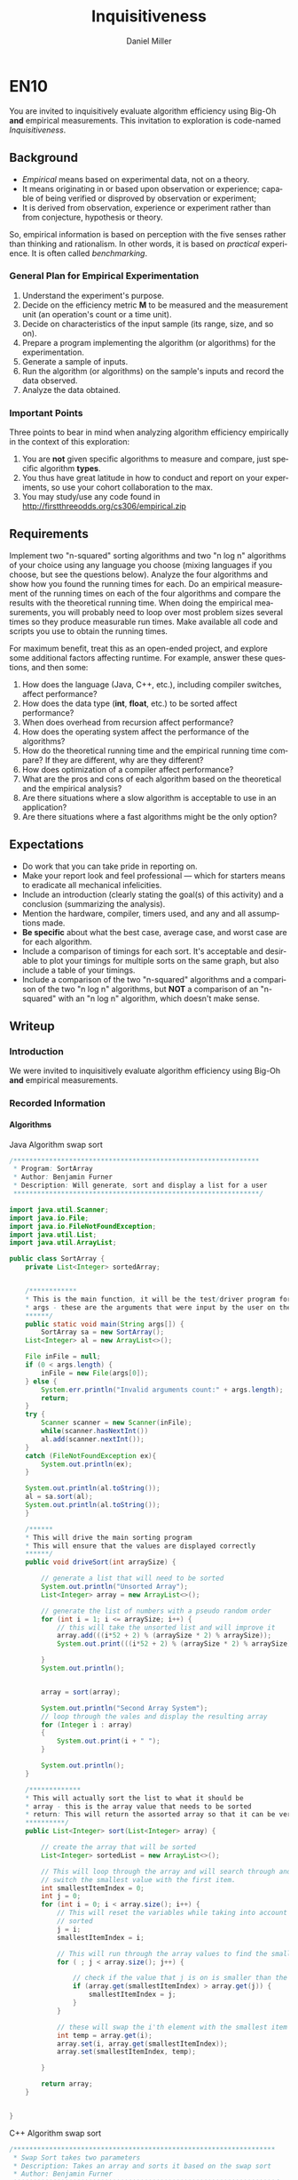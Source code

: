 
#+TITLE: Inquisitiveness
#+AUTHOR: Daniel Miller
#+EMAIL:  mil12010@byui.edu
#+LANGUAGE:  en
#+OPTIONS:   H:4 num:nil toc:nil \n:nil @:t ::t |:t ^:t *:t TeX:t LaTeX:t

* EN10

  You are invited to inquisitively evaluate algorithm efficiency using
  Big-Oh *and* empirical measurements. This invitation to exploration
  is code-named /Inquisitiveness/.

** Background

   - /Empirical/ means based on experimental data, not on a theory.
   - It means originating in or based upon observation or experience;
     capable of being verified or disproved by observation or
     experiment;
   - It is derived from observation, experience or experiment rather
     than from conjecture, hypothesis or theory.

   So, empirical information is based on perception with the five
   senses rather than thinking and rationalism. In other words, it is
   based on /practical/ experience. It is often called /benchmarking/.

*** General Plan for Empirical Experimentation

    1. Understand the experiment's purpose.
    2. Decide on the efficiency metric *M* to be measured and the
       measurement unit (an operation's count or a time unit).
    3. Decide on characteristics of the input sample (its range,
       size, and so on).
    4. Prepare a program implementing the algorithm (or
       algorithms) for the experimentation.
    5. Generate a sample of inputs.
    6. Run the algorithm (or algorithms) on the sample's inputs
       and record the data observed.
    7. Analyze the data obtained.

*** Important Points

    Three points to bear in mind when analyzing algorithm efficiency
    empirically in the context of this exploration:

    1. You are *not* given specific algorithms to measure and compare,
       just specific algorithm *types*.
    2. You thus have great latitude in how to conduct and report on
       your experiments, so use your cohort collaboration to the max.
    3. You may study/use any code found in http://firstthreeodds.org/cs306/empirical.zip

** Requirements

   Implement two "n-squared" sorting algorithms and two "n log n"
   algorithms of your choice using any language you choose (mixing languages
   if you choose, but see the questions below). Analyze the four algorithms
   and show how you found the running times for each. Do an empirical
   measurement of the running times on each of the four algorithms and
   compare the results with the theoretical running time. When doing the
   empirical measurements, you will probably need to loop over most
   problem sizes several times so they produce measurable run times.
   Make available all code and scripts you use to obtain the running times.

   For maximum benefit, treat this as an open-ended project, and
   explore some additional factors affecting runtime. For example,
   answer these questions, and then some:

   1. How does the language (Java, C++, etc.),
      including compiler switches, affect performance?
   2. How does the data type (*int*, *float*, etc.) to be sorted
      affect performance?
   3. When does overhead from recursion affect performance?
   4. How does the operating system affect the performance of the algorithms? 
   5. How do the theoretical running time and the empirical running time
      compare? If they are different, why are they different?
   6. How does optimization of a compiler affect performance?
   7. What are the pros and cons of each algorithm based on
      the theoretical and the empirical analysis?
   8. Are there situations where a slow algorithm is acceptable to use
      in an application?
   9. Are there situations where a fast algorithms might be the only option?

** Expectations

   - Do work that you can take pride in reporting on.
   - Make your report look and feel professional --- which for starters
     means to eradicate all mechanical infelicities.
   - Include an introduction (clearly stating the goal(s) of this
     activity) and a conclusion (summarizing the analysis).
   - Mention the hardware, compiler, timers used, and any and all
     assumptions made.
   - *Be specific* about what the best case,
     average case, and worst case are for each algorithm.
   - Include a comparison of timings for each sort. It's acceptable
     and desirable to plot your timings for multiple sorts on the same
     graph, but also include a table of your timings.
   - Include a comparison of the two "n-squared" algorithms and a
     comparison of the two "n log n" algorithms, but *NOT* a
     comparison of an "n-squared" with an "n log n" algorithm, which
     doesn't make sense.

** Writeup
*** Introduction
    We were invited to inquisitively evaluate algorithm efficiency using
    Big-Oh *and* empirical measurements.
*** Recorded Information
**** Algorithms

Java Algorithm swap sort
#+BEGIN_SRC Java
/**************************************************************
 * Program: SortArray
 * Author: Benjamin Furner
 * Description: Will generate, sort and display a list for a user
 **************************************************************/

import java.util.Scanner;
import java.io.File;
import java.io.FileNotFoundException;
import java.util.List;
import java.util.ArrayList;

public class SortArray {
    private List<Integer> sortedArray;
    

    /************
    * This is the main function, it will be the test/driver program for this class
    * args - these are the arguments that were input by the user on the command line
    ******/
    public static void main(String args[]) {
        SortArray sa = new SortArray();
	List<Integer> al = new ArrayList<>();

	File inFile = null;
	if (0 < args.length) {
	    inFile = new File(args[0]);
	} else {
	    System.err.println("Invalid arguments count:" + args.length);
	    return;
	}
	try {
	    Scanner scanner = new Scanner(inFile);
	    while(scanner.hasNextInt())
		al.add(scanner.nextInt());
	}
	catch (FileNotFoundException ex){
	    System.out.println(ex);
	}

	System.out.println(al.toString());
	al = sa.sort(al);
	System.out.println(al.toString());
    } 

    /******
    * This will drive the main sorting program
    * This will ensure that the values are displayed correctly
    ******/
    public void driveSort(int arraySize) {

    	// generate a list that will need to be sorted
		System.out.println("Unsorted Array");
		List<Integer> array = new ArrayList<>(); 

		// generate the list of numbers with a pseudo random order
		for (int i = 1; i <= arraySize; i++) {
			// this will take the unsorted list and will improve it
		    array.add(((i*52 + 2) % (arraySize * 2) % arraySize));
		    System.out.print(((i*52 + 2) % (arraySize * 2) % arraySize) + " ");
		    
		}
		System.out.println();


    	array = sort(array);

    	System.out.println("Second Array System");
    	// loop through the vales and display the resulting array
    	for (Integer i : array)
    	{
    		System.out.print(i + " ");
    	}

    	System.out.println();
    }

    /*************
    * This will actually sort the list to what it should be
    * array - this is the array value that needs to be sorted
    * return: This will return the assorted array so that it can be verified that it was sorted correctly
    **********/
    public List<Integer> sort(List<Integer> array) {
    	
    	// create the array that will be sorted
    	List<Integer> sortedList = new ArrayList<>();

    	// This will loop through the array and will search through and find the smallest value and will
    	// switch the smallest value with the first item.
    	int smallestItemIndex = 0;
    	int j = 0;
    	for (int i = 0; i < array.size(); i++) {
    		// This will reset the variables while taking into account that i numbers of values is already
    		// sorted
    		j = i;
    		smallestItemIndex = i;

    		// This will run through the array values to find the smallest index
    		for ( ; j < array.size(); j++) {
    			
    			// check if the value that j is on is smaller than the current smallest value
    			if (array.get(smallestItemIndex) > array.get(j)) {
    				smallestItemIndex = j;
    			}
    		}

    		// these will swap the i'th element with the smallest item in the remainder of the list
    		int temp = array.get(i);
    		array.set(i, array.get(smallestItemIndex));
    		array.set(smallestItemIndex, temp);

    	}

    	return array;
    }


}
#+end_src

C++ Algorithm swap sort
#+begin_src c
/******************************************************************
 * Swap Sort takes two parameters
 * Description: Takes an array and sorts it based on the swap sort
 * Author: Benjamin Furner
 ******************************************************************/

#include <iostream>
#include <string>
#include <fstream>
using namespace std;


//Prototypes
template <typename T>
void swapSort(T array[], int sizeArray);
float sToF(const char * val);
int   sToI(char * val);
char checkType(const char * val);

//Test functions
void testCheckType();
void testsToF();

/*****************************************************************
 * int main(int argc, char** argv)
 * Description: Will drive the program that will run/test the sort
 *
 * INPUT:  argc - the number of arguments
 *         argv - the actual arguments as a string
 * OUTPUT: NONE
 * RETURN: returns a 0 to terminate the program
 *****************************************************************/
int main(int argc, char** argv)
{
	char * inFileName = new char[256];
	if (argc < 2)
	{
	  cout << "Enter input filename: ";
	  cin >> inFileName;
	}
	else if (argc > 1 && argc < 3)
	{
	  inFileName = argv[1];
	  int array[256];
	  ifstream fin(inFileName);

	  int i = 0; 
	  while (fin >> array[i])
	  {
	    cout << array[i] << " ";
	    i++;
	  }
	  cout << endl;

	  swapSort(array, i);

	  
	  for (int j = 0; j < i; j++)
	  {
	    cout << array[j] << " ";
	  }
	  cout << endl;

	  fin.close();
	}
	else if (argc > 2)
	{
		// three check values to see if an array is accurate all the way through
		char firstElement = checkType(argv[1]);
		char middleElement = checkType(argv[argc/2]);
		char lastElement = checkType(argv[argc-1]);
		cout << "Test Values: " << firstElement << " " << middleElement << " " << lastElement << endl;
		if (firstElement == 'c' && middleElement == 'c' && lastElement == 'c')
		{
			// create the string array based on the values input
			string * arrayVals = new string[argc - 1];
			for (int i = 0; i < argc - 1; i++)
			{
				cout << argv[i+1] << endl;
				arrayVals[i] = argv[i+1];
			}
			cout << endl;

			// call the swap sort and give it the array size
			swapSort(arrayVals, argc - 1);


			// this will display the array after it has been sorted by the array to show
			// that it worked correctly
			cout << "Sorted Array: \n";
			for (int i = 0; i < argc - 1; i++)
			{
				cout << arrayVals[i] << endl;
			} 
			cout << endl;
		}
		// check if the the elements in the array are integers, if they are then it is most likely that 
		// all the elements are integers
		else if (firstElement == 'i' && middleElement == 'i' && lastElement == 'i')
		{
			// create the array based on the values input
			int * arrayVals = new int[argc - 1];
			for (int i = 0; i < argc - 1; i++)
			{
				cout << argv[i+1] << endl;
				arrayVals[i] = sToI(argv[i+1]);
			}
			cout << endl;

			// call the swap sort and give it the array size
			swapSort(arrayVals, argc - 1);	

			// this will display the array after it has been sorted by the array to show
			// that it worked correctly
			cout << "Sorted Array: \n";
			for (int i = 0; i < argc - 1; i++)
			{
				cout << arrayVals[i] << endl;
			} 
			cout << endl;		
		}
		// check if the elements in the array are float values, the function will return an int if it does not have
		// a decimal so we have to check if it is mixed
		else if ((firstElement == 'i' || firstElement == 'd') 
				&& (middleElement == 'i' || middleElement == 'd') 
				&& (lastElement == 'i' || lastElement == 'd'))
		{
			// create the array based on the values input
			float * arrayVals = new float[argc - 1];
			for (int i = 0; i < argc - 1; i++)
			{
				cout << argv[i+1] << endl;
				arrayVals[i] = sToF(argv[i+1]);
			}
			cout << endl;

			// call the swap sort and give it the array size
			swapSort(arrayVals, argc - 1);

			// this will display the array after it has been sorted by the array to show
			// that it worked correctly
			cout << "Sorted Array: \n";
			for (int i = 0; i < argc - 1; i++)
			{
				cout << arrayVals[i] << endl;
			} 
			cout << endl;
		}
		else
		{
			cout << "Invalid array input\n";
			return 0;
		}
	}
	else 
	{
		cout << "Command Line Argument array expected, input the array on the command line\n";
	}
	return 0;
}

/*******************************************************************
 * float sToF(char * val, int size)
 * Description: This will take a character array and will convert it
 * to a float value
*
 * INPUT: val - this is the value to be converted
 *        size - size of the character array
 * OUTPUT: NONE
 * RETURN: returns the converted float value
 ********************************************************************/
float sToF(const char * val)
{
	// these are the declared variables that will be needed in this function
	float convertFloat = 0;
	bool convertAfterDec = false;

	int i = 0;
	bool isNegative = false;
	if (val[i] == '-')
	{
		i = 1;
		isNegative = true;
	}

	// this will loop through all the float values > 1 and will create the float number
	for ( ; val[i] && val[i] != '.'; i++)
	{
		// this will multiply the answer by 10 to make room for the next 10's number
		convertFloat *= 10;
		// adds the value in the array to the value of the float number
		convertFloat += (val[i] - 48);
	}


	float convertFloatDec = 0;
	// this will loop through all the decimal values and will convert them
	float numDivide = 10;
	if (val[i])
	{
		for ( ++i ; val[i]; i++)
		{
			// adds the decimal value to the number
			convertFloatDec += val[i] - 48;
			// shifts the decimal value over to the left by 10
			convertFloatDec *= 10;
			// keep track of how many values to the left it has been shifted to ensure that it
			// is converted to decimal correctly at the end
			numDivide *= 10;
		}
	}

	// divide by number that was calculated based on how many places to the right it was shifted
	convertFloatDec /= numDivide;

	// adds the two results together and returns the float number
	convertFloat += convertFloatDec;
	if (isNegative)
	{
		convertFloat *= -1;
	}
	return (convertFloat);
}

/*******************************************************************************
 * int sToI(char * val)
 * Description: This function will take a character array and will convert it into
 * an integer value
*
 * INPUT:  val - the character array that is to be converted to an int
 * OUTPUT: NONE
 * RETURN: returns the integer that has been converted from the string
 ********************************************************************************/
int sToI(char * val)
{
	int convertedInt = 0;
	bool isNegative = false;
	int i = 0;
	// loop through each value and convert it to the integer representation in base 10
	// if it is negative it will skip the - sign and will factor it in later
	if (val[i] == '-')
	{
		i = 1;
		isNegative = true;
	}

	// loop through and convert the values in the char array to the int values
	for ( ; val[i]; i++)
	{
		convertedInt *= 10;
		convertedInt += val[i] - 48;
	}

	// check if it was a negative number, if it was convert it to negative
	if (isNegative)
	{
		convertedInt *= -1;
	}
	return convertedInt;
}

/************************************************************************
 * char checkType(char * val)
 * Description: This will check the type and will return a character
 * signifying the type that it discovered
*
 * INPUT:  val - character array that is passed in with a value in it
 * OUTPUT: NONE
 * RETURN: returns a char based on the character type 
 * 		  c - character array
 * 		  d - float/decimal
 *		  i - int
 *		  u - unknown
 *************************************************************************/
 char checkType(const char * val)
 {
	// start with the assumption that this value is undefined or an empty array was passed in
	char type = 'u';
	if (val != NULL && val[0] != '\0')
	{
		// assume the value is a character and if it is changed later then it was not a 
		// character
		type = 'c';
		bool isNumber = true;

		// check if the first character is a '-' then skip the first element in the array
		int i = 0; 
		if (val[0] == '-')
		{
			i = 1;
		}

		// if any of the characters don't fall in the number range then it is not a number
		for ( ; val[i]; i++)
		{
			// check if it is in the value number range
			if ((val[i] < 48 || val[i] > 57) && val[i] != 46)
			{
				isNumber = false;
				break;
			}
		}

		// if it passed the isNumber passed enter this array
		if (isNumber)
		{
			// if the first value is a negative sign we want to skip the first 
			// item in the array
			int i = 0;
			if (val[0] == '-')
			{
				i = 1;
			}	

			// assume it is an int and if it finds a decimal . then it is a decimal number
			type = 'i';
			for ( ; val[i]; i++)
			{
				// check if the number has a decimal
				if (val[i] == '.')
				{
					type = 'd';
					break;
				}
			} // end for loop		
		}  // end of its a number section
	}  // check if the array had any values in it or was just a null character

	return type;
}


/**************************************************************************
 * void swapSort(T array[], int sizeArray)
 * Description: This will use a swap sort to sort the given array that is 
 * passed in
 *
 * INPUT:  array - this is the array of data
 * 		  sizeArray - this is the size of the array that was passed in
 * OUTPUT: array - the updated array is given back to the caller function
 * RETURN: NONE
 ****************************************************************************/
 template <typename T>
 void swapSort(T array[], int sizeArray)
 {
        int smallestValIndx = 0;
  	T tempArrayVal;

  	// this will loop through the array and will keep track of the items that
  	// are currently sorted and the items that need to be sorted
  	for (int i = 0; i < sizeArray; i++)
  	{
  		// this will ensure that the sorted items are separated from the non sorted items
 		smallestValIndx = i;

 		// loops through the remainder of the array to find the smallest value so it can be swapped
    	for (int j = i; j < sizeArray; j++)
    	{
    		// If the current smallest index value is greater than another value in the array the
    		// smallest index becomes the current index value of j
    		if (array[smallestValIndx] > array[j])
    		{

    			smallestValIndx = j;
    		}


    	}

    	// swap the array values using a temporary variable
    	tempArrayVal = array[i];
    	array[i] = array[smallestValIndx];
    	array[smallestValIndx] = tempArrayVal;
  	}
}


/******************************************************************
 * void testCheckType()
 * Description: This will run through several scenario's and will display
 * the correct data type to ensure that it tests correctly
 *
 * INPUT:  NONE
 * OUTPUT: NONE
 * RETURN: NONE
 ********************************************************************/
 void testCheckType()
 {

	//Test sToF or stringToFloat function
	char array[8] = "55a33";
	cout << "First Number: " << array << endl;
	cout << "First Number type: " << checkType(array) << endl;

	char array1[10] = "-3.0c";
	cout << "Second Number: " << array1 << endl;
	cout << "Second Number type: " << checkType(array1) << endl;
	
	string array2; 
	array2 = "-12.452624234252";
	cout << "Third Number: " << array2 << endl;
	cout << "Third Number type: " << checkType(array2.c_str()) << endl;

	array2 = "12.1";
	cout << "4 Number: " << array2 << endl;
	cout << "4 Number type: " << checkType(array2.c_str()) << endl;

	array2 = "abcd";
	cout << "5 Number: " << array2 << endl;
	cout << "5 Number type: " << checkType(array2.c_str()) << endl;

	array2 = "a";
	cout << "6 Number: " << array2 << endl;
	cout << "6 Number type: " << checkType(array2.c_str()) << endl;

	array2 = "";
	cout << "7 Number: " << array2 << endl;
	cout << "7 Number type: " << checkType(array2.c_str()) << endl;

	string array3;
	cout << "8 Number: " << array3 << endl;
	cout << "8 Number type: " << checkType(array3.c_str()) << endl;
}


/*********************************************************************
 * void testsToF()
 * Description: This will test if the function is converting a string to 
 * a float correctly
 *
 * INPUT:  NONE
 * OUTPUT: NONE
 * RETURN: NONE
 ***********************************************************************/
void testsToF()
{
	//Test sToF or stringToFloat function
	char array[8] = "55.33";
	cout << "First Number: " << array << endl;
	cout << "First Number type: " << sToF(array) << endl;

	char array1[10] = "-3.0";
	cout << "Second Number: " << array1 << endl;
	cout << "Second Number type: " << sToF(array1) << endl;
	
	string array2; 
	array2 = "-12.452624234252";
	cout << "Third Number: " << array2 << endl;
	cout << "Third Number type: " << sToF(array2.c_str()) << endl;

	array2 = "12.1";
	cout << "4 Number: " << array2 << endl;
	cout << "4 Number type: " << sToF(array2.c_str()) << endl;

	array2 = "3.33";
	cout << "5 Number: " << array2 << endl;
	cout << "5 Number type: " << sToF(array2.c_str()) << endl;

	array2 = "0";
	cout << "6 Number: " << array2 << endl;
	cout << "6 Number type: " << sToF(array2.c_str()) << endl;

	array2 = "6";
	cout << "7 Number: " << array2 << endl;
	cout << "7 Number type: " << sToF(array2.c_str()) << endl;

	string array3;
	cout << "8 Number: " << array3 << endl;
	cout << "8 Number type: " << sToF(array3.c_str()) << endl;
}

#+end_src
Python Algorithm swap sort
#+BEGIN_SRC py
//sorry I could not get the file to read correctly but Daniel should have
// that part up and running from his so just plug the function in and it 
// should work the same
def main(filename)
    with open('filename') as f:
        lines = f.readlines()
    selection_sort(lines);

def selection_sort(lst):
    for i, e in enumerate(lst):
        mn = min(range(i,len(lst)), key=lst.__getitem__)
        lst[i], lst[mn] = lst[mn], e
    return lst
#+END_SRC
Java Algorithm insert sort

#+BEGIN_SRC java
import java.util.ArrayList;
import java.util.Scanner;
import java.io.File;
import java.io.FileNotFoundException;

class InsertSortJava
{

    public static void main(String args[]) {
	InsertSortJava isj = new InsertSortJava();

	ArrayList<Integer> ar = new ArrayList<>();
	File inFile = null;
	if (0 < args.length) {
	    inFile = new File(args[0]);
	} else {
	    System.err.println("Invalid arguments count:" + args.length);
	    return;
	}
	try {
	    Scanner scanner = new Scanner(inFile);
	    while(scanner.hasNextInt())
		ar.add(scanner.nextInt());
	}
	catch (FileNotFoundException ex){
	    System.out.println(ex);
	}

	
	Integer[] arr = ar.toArray(new Integer[ar.size()]);
	System.out.println(java.util.Arrays.toString(arr));
	isj.insertSort(arr);
	System.out.println(java.util.Arrays.toString(arr));

    }

    
    // retrieved from Rosetta code.com
    public void insertSort(Integer array[]){
	for(int i = 1; i < array.length; i++){
	    int value = array[i];
	    int j = i - 1;
	    while(j >= 0 && array[j] > value){
		array[j + 1] = array[j];
		j = j - 1;
	    }
	    array[j + 1] = value;
	}
    }

}
#+END_SRC
C++ Algorithm insert sort
#+begin_src c
#include <iostream>
#include <fstream>
using namespace std;


template <typename T>
void insertSort(T array[], int sizeArray);

/**************************************************************************
 * 
 *
 *
 **************************************************************************/
int main(int argc, char ** argv)
{
   if (argc > 1)
   {
     char * inFileName = argv[1];
     int array[256]; 
     ifstream fin(inFileName);
     
     int i = 0; 
     while (fin >> array[i])
     {
        cout << array[i] << " ";
        i++;
     }
     cout << endl;

     insertSort(array, i);
  	  
     for (int j = 0; j < i; j++)
     {
        cout << array[j] << " ";
     }
     cout << endl;

     fin.close();
   }
}

/**************************************************************************
 * void swapSort(T array[], int sizeArray)
 * Description: This will use a swap sort to sort the given array that is 
 * passed in
 *
 * INPUT:  array - this is the array of data
 * 		  sizeArray - this is the size of the array that was passed in
 * OUTPUT: array - the updated array is given back to the caller function
 * RETURN: NONE
 ****************************************************************************/
template <typename T>
void insertSort(T array[], int sizeArray)
{
  int smallestValIndx = 0;

  T tempVal;
  bool isInserted = false;
  // loop through the array and insert the values into their correct position
  // while also shifting the values up if they do not match
  for (int i = 0; i < sizeArray; i++)
    {
      // copy the value to be moved into this value
      tempVal = array[i];
      isInserted = false;
      for (int j = i - 1; j >= 0; j--)
	{

	  // check if the array value at j is less than the value we are trying to insert
	  // this will ensure we are inserting only if the value immediately preceding it
	  // is smaller
	  if (array[j] < tempVal)
	    {
	      array[j+1] = tempVal;
	      isInserted = true;
	      break;
	    }
	  // swap the values that are currently in the array to make room for the inserted element
	  array[j+1] = array[j];
	}

      // check if the value was inserted previously if not it will assign the value to the first place
      // in the array because it means that the value belongs in index 0
      if (!isInserted)
	{
	  array[0] = tempVal;  
	}
    }
}
#+end_src
E-Lisp Algorithm insert sort (later decided on using python)
#+BEGIN_SRC elisp 
(defun min-or-max-of-2-numbers (n1 n2 rel)
  "n1 and n2 are two numbers, rel can be '< or '> according to
what sort of sorting is wanted, this function returns the greater
or smaller number n1 or n2"
  (cond
   ((eval (list rel n1 n2)) n1)
   (t n2)))
 
(defun min-or-max-of-a-list (lon rel)
  "lon is a list of numbers, rel is '< or '>, this function
returns the higher or lower number of the list"
  (if (cdr lon)
      (min-or-max-of-2-numbers (car lon) 
			       (min-or-max-of-a-list (cdr lon) rel) 
			       rel)
    (car lon)))
 
(defun remove-number-from-list (n lon)
  "lon is a list of numbers, n is a number belonging to the list,
this function returns the same list but the number n. If n is
present twice or more, it will be removed only once"
  (if lon
      (cond
       ((= (car lon) n) (cdr lon))
       (t (cons (car lon) (remove-number-from-list n (cdr lon)))))
    nil))
 
 
(defun sort-insertion (lon rel)
  "lon is a list of numbers, rel can be '< or '>, this function
returns a list containing the same elements but which is sorted
according to rel"
  (if lon
      (cons (min-or-max-of-a-list lon rel)
	    (sort-insertion 
	     (remove-number-from-list
	      (min-or-max-of-a-list lon rel)
	      lon)
	     rel))
    nil))
#+END_SRC

**** Data
***** nlogn
| Heap Sort           | 10 | 100 |    1K |   10K |  100k |     1M |     10M |
|---------------------+----+-----+-------+-------+-------+--------+---------|
| C++(int)(Linux)(O4) |  0 |   0 |     0 |     0 |  0.01 |   0.12 |    1.03 |
| C++(int)            |  0 |   0 |     0 | 0.002 | 0.023 |  0.322 |   5.009 |
| C++(O0)             |  0 |   0 |     0 | 0.001 | 0.024 |  0.339 |    5.04 |
| C++(O2)             |  0 |   0 |     0 | 0.001 | 0.013 |   0.21 |   3.609 |
| C++(O4)             |  0 |   0 |     0 | 0.001 | 0.014 |  0.187 |   3.369 |
| Java(int)           |  0 |   0 | 0.005 | 0.013 | 0.088 |  1.548 |  21.584 |
| Python(int)         |  0 |   0 | 0.004 | 0.061 | 0.761 |  9.692 | 132.114 |
| Python(float)       |  0 |   0 | 0.004 | 0.073 | 1.003 |  11.86 |  163.32 |
| Python(string)      |  0 |   0 | 0.005 | 0.074 | 0.953 | 12.724 | 169.435 |

							
| Merge Sort           | 10 |   100 |    1K |   10K |  100k |     1M |     10M |
|----------------------+----+-------+-------+-------+-------+--------+---------|
| C++(int)(Linux)(O4)  |  0 |     0 |     0 |     0 |  0.01 |   0.13 |    0.86 |
| C++(int)(Linux)      |  0 |     0 |     0 |     0 |  0.04 |   0.38 |    2.45 |
| C++(int)(recursive)  |  0 |     0 |     0 | 0.005 | 0.061 |  0.523 |   6.412 |
| C++(O0)              |  0 |     0 | 0.001 | 0.006 | 0.053 |  0.537 |   5.793 |
| C++(O2)              |  0 |     0 | 0.001 | 0.003 | 0.031 |  0.249 |   2.603 |
| C++(O4)              |  0 |     0 |     0 | 0.003 | 0.023 |  0.217 |   2.261 |
| Java(int)(iterative) |  0 |     0 | 0.003 | 0.018 | 0.175 |  0.582 |   5.713 |
| Java(int)(recursive) |  0 | 0.003 | 0.014 | 0.053 | 0.201 |   1.22 |  11.612 |
| Python(int)          |  0 |     0 | 0.008 | 0.101 | 1.092 | 13.529 | 153.349 |
| Python(float)        |  0 |     0 |  0.01 | 0.111 | 1.313 | 14.379 | 168.875 |
| Python(string)       |  0 | 0.001 |  0.01 | 0.116 | 1.497 | 16.468 | 202.003 |

***** n^2						
| Swap Sort       | 10 |   100 |    1K |   10K |    100k |       1M | 10M |
|-----------------+----+-------+-------+-------+---------+----------+-----|
| C++(int)(Linux) |  0 |     0 |     0 |  0.12 |   11.85 |          |     |
| C++(int)        |  0 |     0 | 0.001 | 0.114 |  11.237 |  1152.69 |     |
| C++(int) O0     |  0 |     0 | 0.002 | 0.116 |  11.219 |          |     |
| C++(int) O2     |  0 |     0 | 0.001 | 0.032 |   3.209 |  331.451 |     |
| C++(int) O4     |  0 |     0 | 0.001 | 0.069 |   7.089 |  704.553 |     |
| Java(int)       |  0 | 0.001 | 0.021 | 0.201 |  27.139 | 5951.401 |     |
| Python(int)     |  0 |     0 | 0.038 | 4.028 | 457.473 |          |     |
| Python(float)   |  0 |     0 | 0.039 | 4.159 | 565.546 |          |     |
| Python(string)  |  0 |     0 | 0.055 | 4.776 | 729.787 |          |     |

| Insert Sort     | 10 | 100 |    1K |   10K |    100k |       1M | 10M |
| C++(int)(Linux) |  0 |   0 |     0 |  0.08 |     7.4 |          |     |
| C++(int)        |  0 |   0 | 0.001 | 0.066 |   7.081 |  703.538 |     |
| C++(int) O0     |  0 |   0 | 0.001 | 0.068 |   6.782 |          |     |
| C++(int) O2     |  0 |   0 |     0 | 0.018 |   1.392 |  143.711 |     |
| C++(int) O4     |  0 |   0 | 0.001 | 0.014 |   1.393 |  142.347 |     |
| Java(int)       |  0 |   0 | 0.007 | 0.056 |   4.438 | 2291.981 |     |
| Python(int)     |  0 |   0 |  0.03 |  2.99 | 342.045 |          |     |
| Python(float)   |  0 |   0 |  0.04 | 3.722 | 490.596 |          |     |
| Python(string)  |  0 |   0 | 0.034 | 4.289 | 570.824 |          |     |

*** Questions
**** How does the language (Java, C++, etc.), including compiler switches, affect performance?
     The language made quite a difference when running our algorithms when we 
     were doing tests of 1 million integers we found the tests were not even 
     feasible when running the n^2 tests in python. We even were running past
     two minutes when doing 10 million integers in python. It is important to 
     note that Python uses C++ libraries and so is even faster than a lot of
     other scripting languages.
**** How does the data type (*int*, *float*, etc.) to be sorted affect performance?
     We found this pretty obvious. For the data types, ints are faster to sort
     than floats which are faster to sort than strings. This is because ints are
     the basic unit in computer science and represented as the base 2 of
     the number input. The float data type requires more information like what
     the exponentiality of the number is. The string is the hardest to compare
     simply because you are doing a comparison over each of the characters till
     you find one that does not match. More comparisons means more computational
     power to do.
**** When does overhead from recursion affect performance?
     The recursive approach was about half as fast as the iterative approach.
     This is because recursion is an optimization blocker. If one has taken
     Computer Architecture then they know that each function call adds, at 
     minimum, three bubbles into your program because of the system needing to
     stall before knowing where to return to.
**** How does the operating system affect the performance of the algorithms? 
     This was not clear. Though the data above would indicate that running the
     program on a Linux computer is the obvious choice, this is a biased data
     set. Our computers each have Windows and run at nearly the same speed,
     however, the computer lab is able to run at much higher speeds due to the
     setup. Though I am not certain of all the details of the Linux lab, I do
     suspect that if I were to put Linux on my own computer and run these tests
     they would not come out in such a sort amount of time.
**** How do the theoretical running time and the empirical running time compare? If they are different, why are they different?
     The empirical running time is always slower than the theoretical. This is
     due to a few reasons. First, we do not have other processes running in
     the theoretical world and so the computer is able to focus on one job.
     Second, there are no fluxuations of any sort that would slow the job down.
     Third, memory allocation and other factors that increase time do not exist
     in the theoretical world.
**** How does optimization of a compiler affect performance?
     In short, optimization of a compiler increases the algorithms performance.
     This is because the compiler is making use of some of the assembly tricks
     that will increase performance. Some of these tricks include moving
     recursive calls to iterative loops, passing other values than eax, removing
     unnecessary code, etc.
**** What are the pros and cons of each algorithm based on the theoretical and the empirical analysis?
***** Heap
****** Pros
       - Fastest high level language (Python) algorithm for large amounts of data.
       - Algorithm is easy to understand and implement compared to many other
	 nlogn algorithms.
****** Cons
       - For lower level languages (C++) this is slower than other nlogn algorithms.
       - Not able to easily implement a recursive implementation.
***** Merge
****** Pros
       - Fastest high level language (Python) algorithm for large amounts of data.
       - Easy to implement a recursive implementation due to the nature of 
	 the algorithm.
****** Cons
       - For lower level languages (C++) this is slower than other nlogn algorithms.
       - Harder to implement than other algorithms like the Heap Sort.
***** Swap
****** Pros
       - Algorithm is easy to understand 
       - Easy to implement compared to many other n^2 algorithms.
****** Cons
       - Slower than other n^2 sorts like Insert Sort
       - Is no faster on a partially sorted array
***** Insert
****** Pros
       - Fairly easy to implement with a linear search
       - If a backwards linear search is used, it is much faster on an partially sorted array
****** Cons
       - On an array, insertion is slow because all the elements after it have to be moved up.
**** Are there situations where a slow algorithm is acceptable to use in an application?
     Yes, any n^2 algorithm is reasonably acceptable when the size is 1000 items or less.
**** Are there situations where a fast algorithms might be the only option?
     Yes, When the amount of items is above 1000 it becomes necessary to use
     a "fast" algorithm such as one of our nlogn sorts.
**** Are there situations where "slow" algorithms (n^2) are the better choice?
     At first I thought that there would be a time when using the n^2 algorithms
     would be faster but looking at our data we are not able to see any time when
     using a n^2 algorithm would actually be faster.
**** Are there situations where any of these sorts become unacceptable?
     Yes, when sorting over 1 billion with any sort, it is good to start thinking
     about how you can go about doing what you desire without sorting the items
     first. When you try and sort that many items it starts taking to long to use any 
     algorithm to sort the array.
** What is True?

#+BEGIN_SRC emacs-lisp
(defun what-is-true-about-my-engagement-with-inquisitiveness ()
  "If need be, replace a 100 with a smaller number to reflect how much you feel you deserve."
  (vector
;;;;;;;;;;;;;;;;;;;;;;;;;;;;;;;;;;;;;;;;;;;;;;;;;;;;;;;;;;;;;;;;;;;;;;;;;;;;
;; What is true of my experience in general?                              ;;
;;;;;;;;;;;;;;;;;;;;;;;;;;;;;;;;;;;;;;;;;;;;;;;;;;;;;;;;;;;;;;;;;;;;;;;;;;;;

["I collaborated with the classmates in my cohort." 100]
["I learned something new." 100]
["I achieved something meaningful, or something I can build upon at a later time." 100]

;;;;;;;;;;;;;;;;;;;;;;;;;;;;;;;;;;;;;;;;;;;;;;;;;;;;;;;;;;;;;;;;;;;;;;;;;;;;;
;; What is true of my report on what I learned?                            ;;
;;;;;;;;;;;;;;;;;;;;;;;;;;;;;;;;;;;;;;;;;;;;;;;;;;;;;;;;;;;;;;;;;;;;;;;;;;;;;

["I learned more about emacs 'org' mode in my use of it to write my report." 100]

;;;;;;;;;;;;;;;;;;;;;;;;;;;;;;;;;;;;;;;;;;;;;;;;;;;;;;;;;;;;;;;;;;;;;;;;;;;;;
;; What is true about my meeting explicit requirements?                    ;;
;;;;;;;;;;;;;;;;;;;;;;;;;;;;;;;;;;;;;;;;;;;;;;;;;;;;;;;;;;;;;;;;;;;;;;;;;;;;;

["I explored factors affecting runtime, and answered at least 5 of the 9 questions." 100]
["I explored factors affecting runtime, and answered at least 6 of the 9 questions." 100]
["I explored factors affecting runtime, and answered at least 7 of the 9 questions." 100]
["I explored factors affecting runtime, and answered at least 8 of the 9 questions." 100]
["I explored factors affecting runtime, and answered all of the 9 questions, and a few more of my own." 100]

;;;;;;;;;;;;;;;;;;;;;;;;;;;;;;;;;;;;;;;;;;;;;;;;;;;;;;;;;;;;;;;;;;;;;;;;;;;;;
;; What is true of the mechanical "infelicities" (misspelled words,        ;;
;; grammatical errors, punctuation errors) in my report on what I learned? ;;
;;;;;;;;;;;;;;;;;;;;;;;;;;;;;;;;;;;;;;;;;;;;;;;;;;;;;;;;;;;;;;;;;;;;;;;;;;;;;

["There are fewer than four." 100]
["There are fewer than three." 100]
["There are fewer than two." 100]
["There are none." 100]

;;;;;;;;;;;;;;;;;;;;;;;;;;;;;;;;;;;;;;;;;;;;;;;;;;;;;;;;;;;;;;;;;;;;;;;;;;;;;
;; What is otherwise true of the quality of the information in my report?  ;;
;;;;;;;;;;;;;;;;;;;;;;;;;;;;;;;;;;;;;;;;;;;;;;;;;;;;;;;;;;;;;;;;;;;;;;;;;;;;;

["Each detail contributes to the report's purpose, with no distracting, extraneous information." 100]
["There are no unstated assumptions, and the arguments are logical and concise." 100]
["As confirmed by having someone not in my cohort read it, the reader can readily see what is going on in my head." 100]

;;;;;;;;;;;;;;;;;;;;;;;;;;;;;;;;;;;;;;;;;;;;;;;;;;;;;;;;;;;;;;;;;;;;;;;;;;;;;
;; What is otherwise true of the organization of my report?                ;;
;;;;;;;;;;;;;;;;;;;;;;;;;;;;;;;;;;;;;;;;;;;;;;;;;;;;;;;;;;;;;;;;;;;;;;;;;;;;;

["My report's information is presented in a logical sequence, easily followed." 100]
["My report has a strong introduction, clearly stating the goal of this exploration." 100]
["My report has a strong conclusion, summarizing my analysis." 100]
["My report has pithy headings to guide the information flow." 100]
["The information flow in my report has engaging transitions that entice the reader to read further." 100]
))
#+END_SRC
